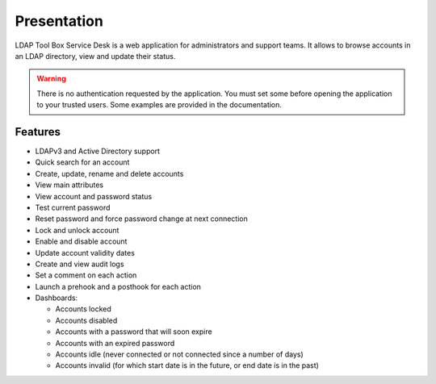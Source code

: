 Presentation
============

.. image:: images/ltb_sd_welcome_page.png

LDAP Tool Box Service Desk is a web application for administrators and support teams.
It allows to browse accounts in an LDAP directory, view and update their status.

.. warning:: There is no authentication requested by the application.
             You must set some before opening the application to your
             trusted users. Some examples are provided in the documentation.

Features
--------

* LDAPv3 and Active Directory support
* Quick search for an account
* Create, update, rename and delete accounts
* View main attributes
* View account and password status
* Test current password
* Reset password and force password change at next connection
* Lock and unlock account
* Enable and disable account
* Update account validity dates
* Create and view audit logs
* Set a comment on each action
* Launch a prehook and a posthook for each action
* Dashboards:

  * Accounts locked
  * Accounts disabled
  * Accounts with a password that will soon expire
  * Accounts with an expired password
  * Accounts idle (never connected or not connected since a number of days)
  * Accounts invalid (for which start date is in the future, or end date is in the past)

.. image:: images/ltb_sd_search.png

.. image:: images/ltb_sd_update_entry.png
